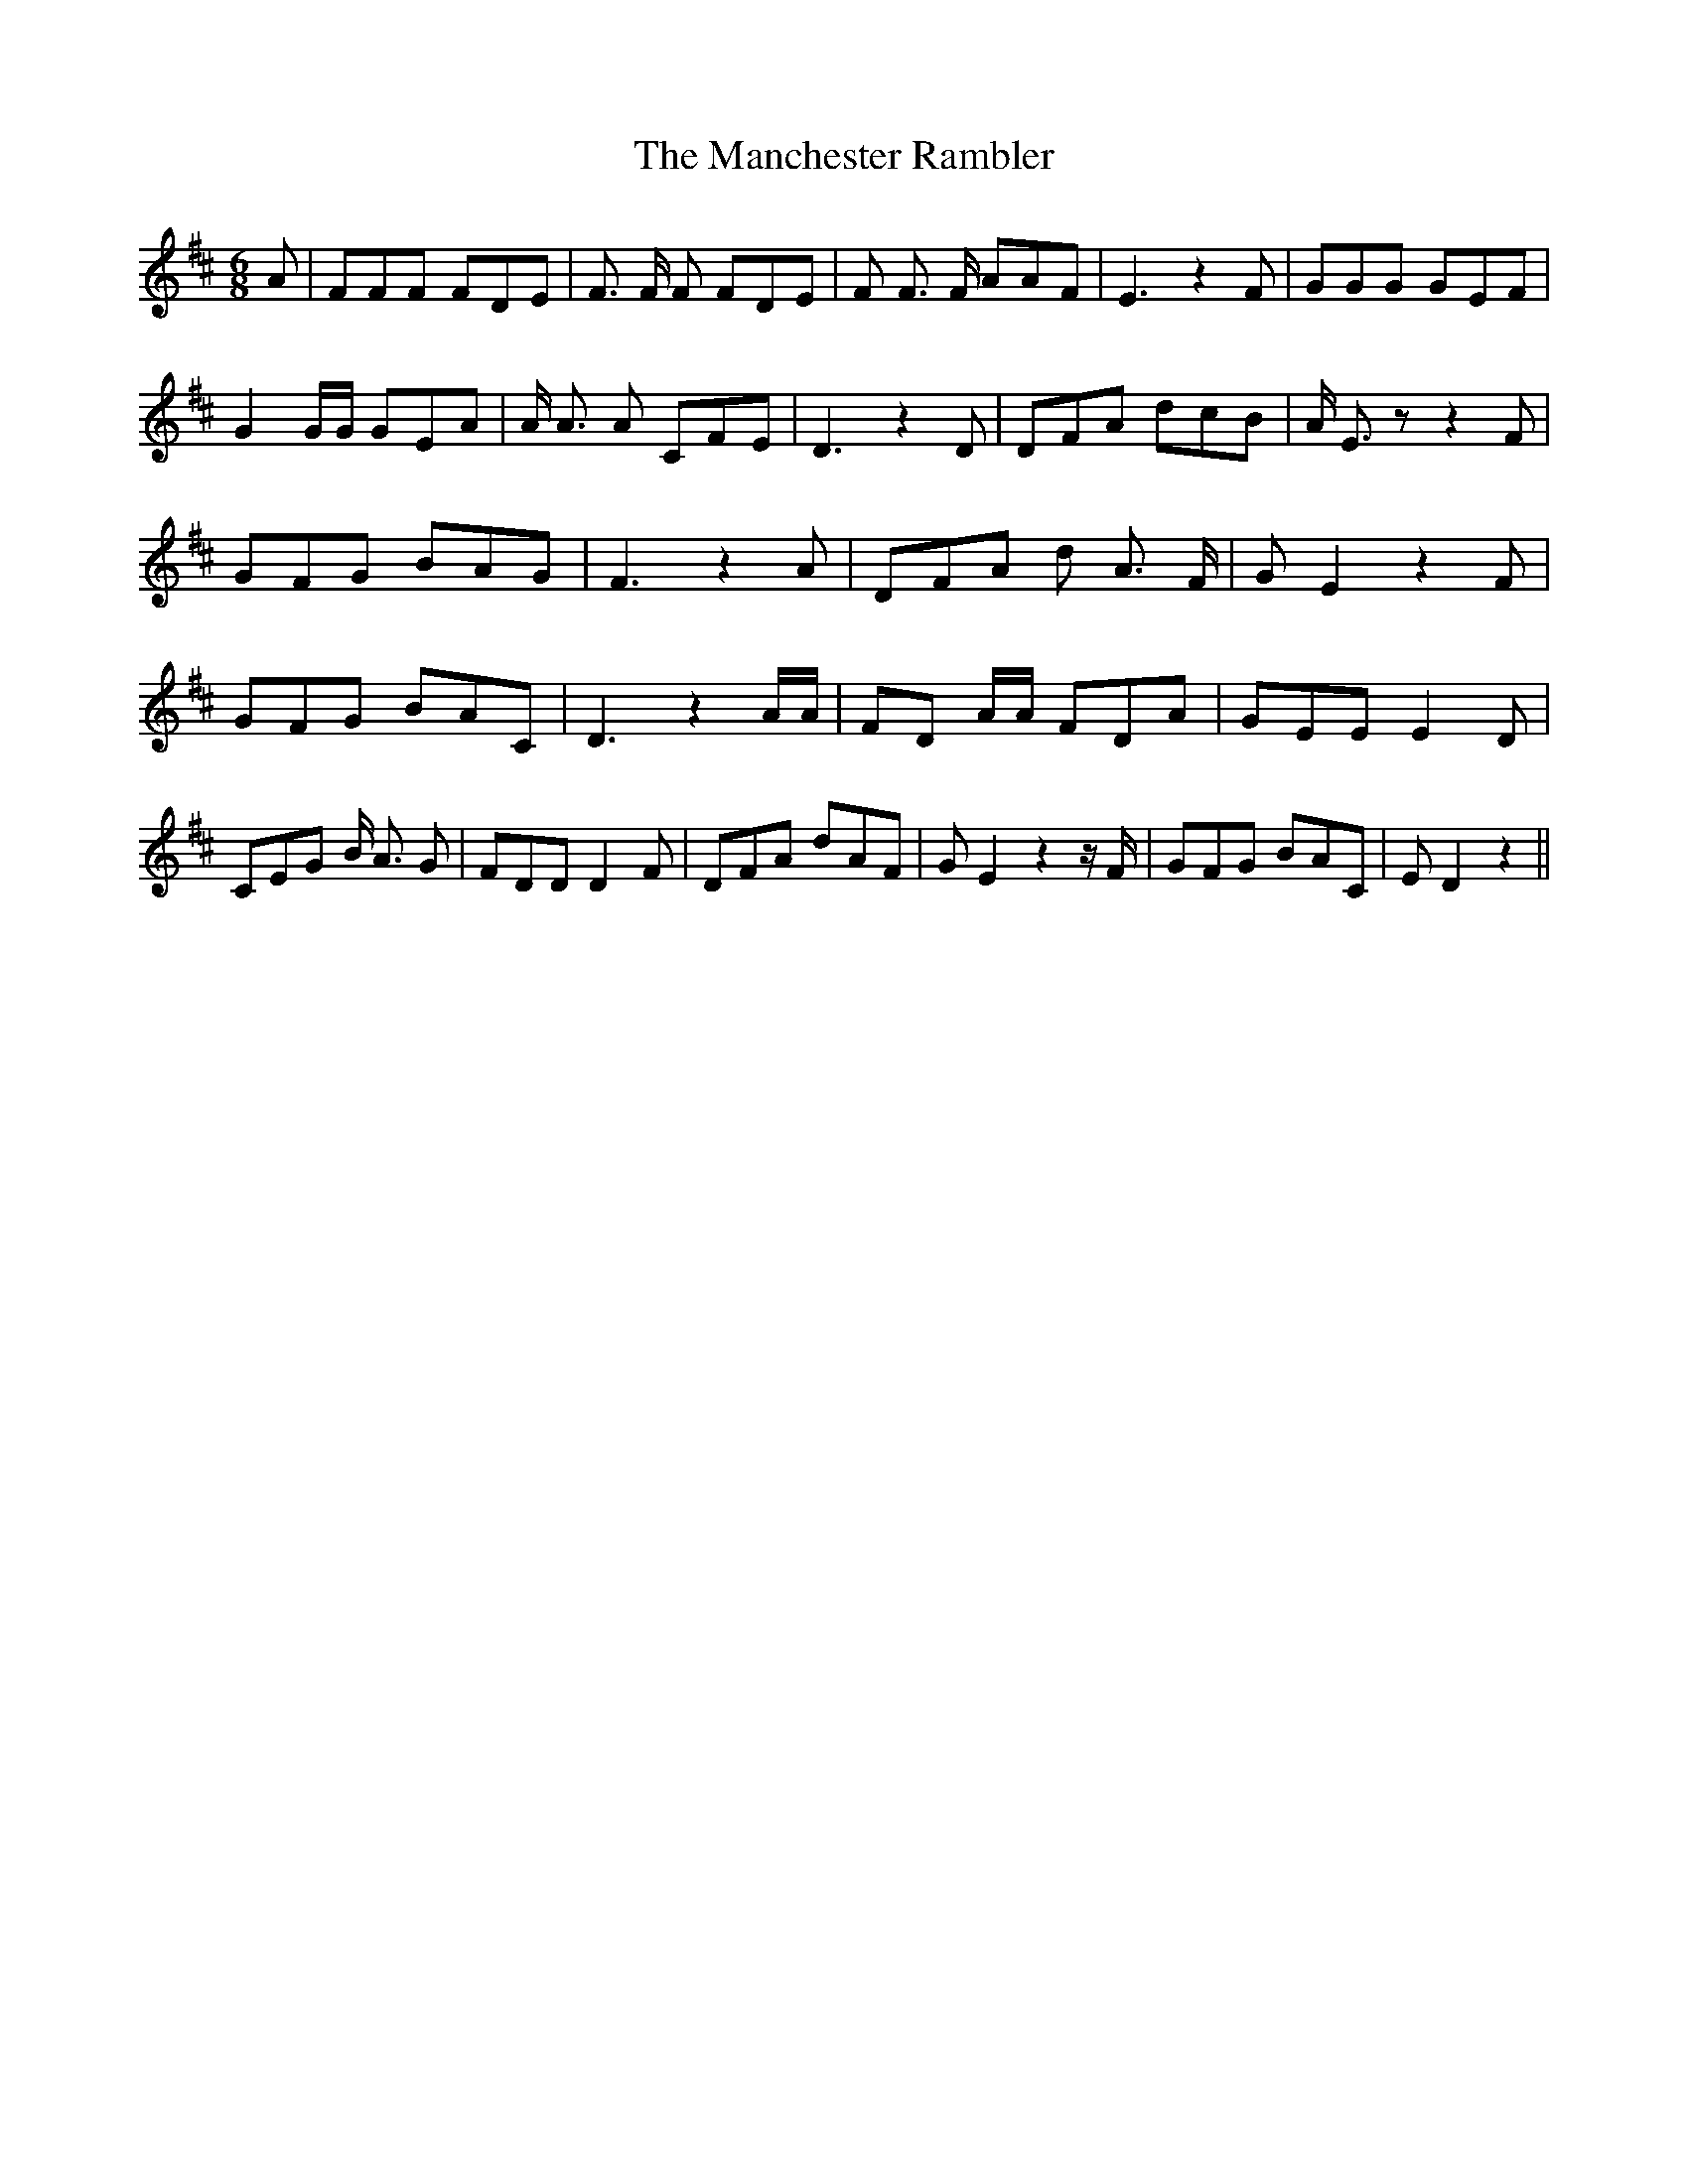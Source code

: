 % Generated more or less automatically by swtoabc by Erich Rickheit KSC
X:1
T:The Manchester Rambler
M:6/8
L:1/8
K:D
 A| FFF FDE| F3/2 F/2 F FDE| F F3/2 F/2 AAF| E3 z2 F| GGG GEF| G2 G/2G/2 GEA|\
 A/2 A3/2 A CFE| D3 z2 D| DFA dcB| A/2 E3/2 z z2 F| GFG BAG| F3 z2 A|\
 DFA d A3/2 F/2| G E2 z2 F| GFG BAC| D3 z2 A/2A/2| FD A/2A/2 FDA| GEE E2 D|\
 CEG B/2 A3/2 G| FDD D2 F| DFA dAF| G E2 z2 z/2 F/2| GFG BAC| E D2 z2||\


